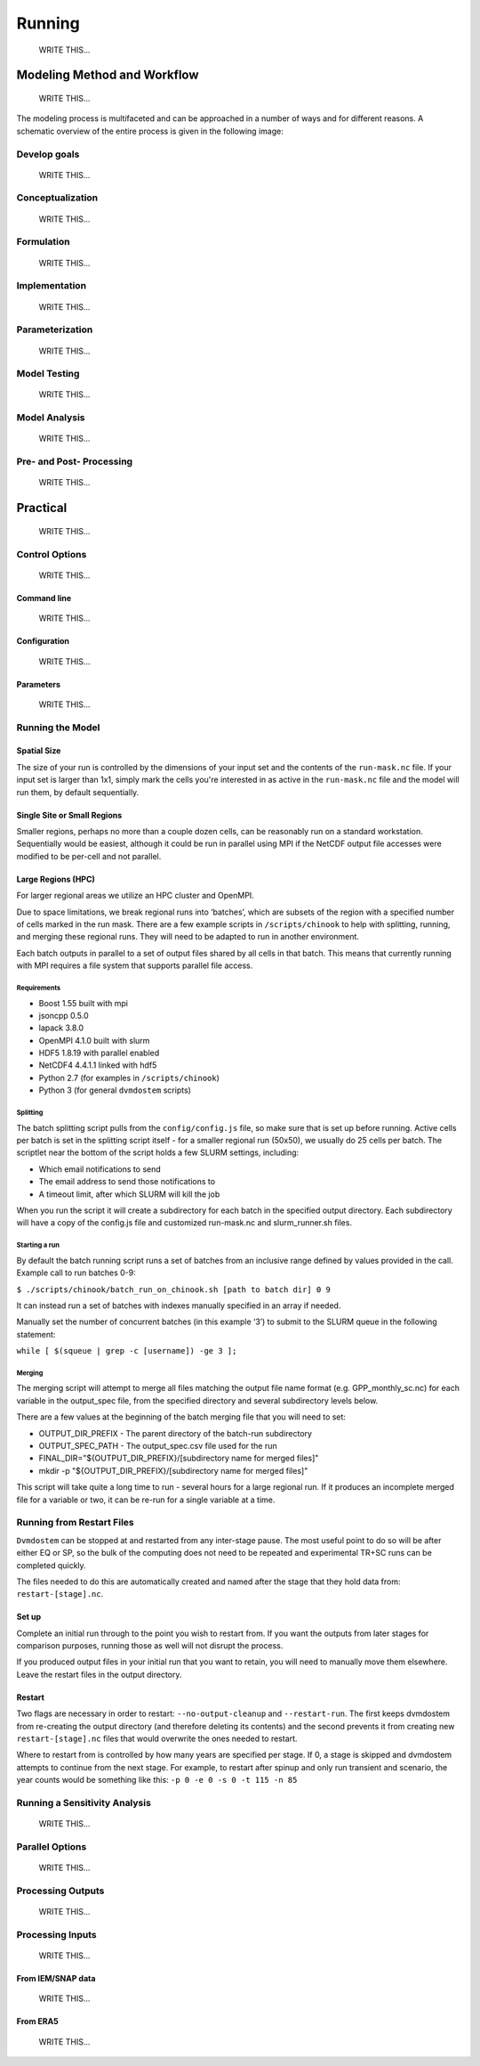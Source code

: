 .. # with overline, for parts
   * with overline, for chapters
   =, for sections
   -, for subsections
   ^, for subsubsections
   ", for paragraphs

#######
Running
#######
    WRITE THIS...

*****************************
Modeling Method and Workflow
*****************************
    WRITE THIS...

The modeling process is multifaceted and can be approached in a number of ways
and for different reasons. A schematic overview of the entire process is given
in the following image:

.. raw:: html
  
    <!-- This is an embed link to a Google Drawing created by Tobey Carman --> 
    <img src="https://docs.google.com/drawings/d/e/2PACX-1vQc-OuFaMSpaMA05Q_ah9q_Rm5of7cF3uuPRjQ7-d7bJofkahwQ5VLRFYk69KnuoooKl8kWM1xW6t6e/pub?w=720&amp;h=540">

===============
Develop goals
===============
    WRITE THIS...

====================
Conceptualization
====================
    WRITE THIS...

====================
Formulation
====================
    WRITE THIS...

====================
Implementation
====================
    WRITE THIS...

====================
Parameterization
====================
    WRITE THIS...

====================
Model Testing
====================
    WRITE THIS...

====================
Model Analysis
====================
    WRITE THIS...

=========================
Pre- and Post- Processing
=========================
    WRITE THIS...

*************
Practical
*************
    WRITE THIS...

==================
Control Options
==================
    WRITE THIS...

--------------
Command line
--------------
    WRITE THIS...

--------------
Configuration
--------------
    WRITE THIS...

--------------
Parameters
--------------
    WRITE THIS...


=================
Running the Model
=================
------------
Spatial Size
------------
The size of your run is controlled by the dimensions of your input set and
the contents of the ``run-mask.nc`` file. If your input set is larger than
1x1, simply mark the cells you're interested in as active in the
``run-mask.nc`` file and the model will run them, by default sequentially.

----------------------------
Single Site or Small Regions
----------------------------
Smaller regions, perhaps no more than a couple dozen cells, can be reasonably
run on a standard workstation. Sequentially would be easiest, although it
could be run in parallel using MPI if the NetCDF output file accesses were
modified to be per-cell and not parallel.

-------------------
Large Regions (HPC)
-------------------
For larger regional areas we utilize an HPC cluster and OpenMPI.

Due to space limitations, we break regional runs into ‘batches’, which are
subsets of the region with a specified number of cells marked in the run
mask. There are a few example scripts in ``/scripts/chinook`` to help with
splitting, running, and merging these regional runs. They will need to be
adapted to run in another environment.

Each batch outputs in parallel to a set of output files shared by all cells
in that batch. This means that currently running with MPI requires a file
system that supports parallel file access.

^^^^^^^^^^^^
Requirements
^^^^^^^^^^^^
* Boost 1.55 built with mpi
* jsoncpp 0.5.0
* lapack 3.8.0
* OpenMPI 4.1.0 built with slurm
* HDF5 1.8.19 with parallel enabled
* NetCDF4 4.4.1.1 linked with hdf5
* Python 2.7 (for examples in ``/scripts/chinook``)
* Python 3 (for general ``dvmdostem`` scripts)

^^^^^^^^^
Splitting
^^^^^^^^^
The batch splitting script pulls from the ``config/config.js`` file, so make
sure that is set up before running. Active cells per batch is set in the
splitting script itself - for a smaller regional run (50x50), we usually do 25
cells per batch. The scriptlet near the bottom of the script holds a few SLURM
settings, including:

* Which email notifications to send
* The email address to send those notifications to
* A timeout limit, after which SLURM will kill the job

When you run the script it will create a subdirectory for each batch in the
specified output directory. Each subdirectory will have a copy of the config.js
file and customized run-mask.nc and slurm_runner.sh files.

^^^^^^^^^^^^^^
Starting a run
^^^^^^^^^^^^^^
By default the batch running script runs a set of batches from an inclusive
range defined by values provided in the call. Example call to run batches 0-9:

``$ ./scripts/chinook/batch_run_on_chinook.sh [path to batch dir] 0 9``

It can instead run a set of batches with indexes manually specified in an array
if needed.

Manually set the number of concurrent batches (in this example ‘3’) to submit to
the SLURM queue in the following statement:

``while [ $(squeue | grep -c [username]) -ge 3 ];``

^^^^^^^
Merging
^^^^^^^
The merging script will attempt to merge all files matching the output file name
format (e.g. GPP_monthly_sc.nc) for each variable in the output_spec file, from
the specified directory and several subdirectory levels below.

There are a few values at the beginning of the batch merging file that you will
need to set:

* OUTPUT_DIR_PREFIX - The parent directory of the batch-run subdirectory
* OUTPUT_SPEC_PATH - The output_spec.csv file used for the run
* FINAL_DIR="${OUTPUT_DIR_PREFIX}/[subdirectory name for merged files]"
* mkdir -p "${OUTPUT_DIR_PREFIX}/[subdirectory name for merged files]"

This script will take quite a long time to run - several hours for a large
regional run. If it produces an incomplete merged file for a variable or two, it
can be re-run for a single variable at a time.

=============================
Running from Restart Files
=============================
``Dvmdostem`` can be stopped at and restarted from any inter-stage pause. The
most useful point to do so will be after either EQ or SP, so the bulk of the
computing does not need to be repeated and experimental TR+SC runs can be
completed quickly.

The files needed to do this are automatically created and named after the stage
that they hold data from: ``restart-[stage].nc``.

.. raw:: html

    <!-- This is an embed link to a Google Drawing created by Ruth Rutter and Tobey Carman -->
    <img src="https://docs.google.com/drawings/d/e/2PACX-1vSL4SJun4GptQWQqkKoTxc1RhiDZcdjz7E8Gkk1bL-pldPu8L0jYC1z2UlrwW-pvE-oH3TTKaQDKS-x/pub?w=963&amp;h=513">

------
Set up
------
Complete an initial run through to the point you wish to restart from. If you
want the outputs from later stages for comparison purposes, running those as
well will not disrupt the process.

If you produced output files in your initial run that you want to retain, you
will need to manually move them elsewhere. Leave the restart files in the output
directory.

-------
Restart
-------
Two flags are necessary in order to restart: ``--no-output-cleanup`` and
``--restart-run``. The first keeps dvmdostem from re-creating the output
directory (and therefore deleting its contents) and the second prevents it from
creating new ``restart-[stage].nc`` files that would overwrite the ones needed
to restart.

Where to restart from is controlled by how many years are specified per stage.
If 0, a stage is skipped and dvmdostem attempts to continue from the next stage.
For example, to restart after spinup and only run transient and scenario, the
year counts would be something like this: ``-p 0 -e 0 -s 0 -t 115 -n 85``

==================================
Running a Sensitivity Analysis
==================================
    WRITE THIS...

==================================
Parallel Options
==================================
    WRITE THIS...

==================================
Processing Outputs
==================================
    WRITE THIS...

==================================
Processing Inputs
==================================
    WRITE THIS...

----------------------
From IEM/SNAP data
----------------------
    WRITE THIS...

-----------
From ERA5
-----------
    WRITE THIS...
